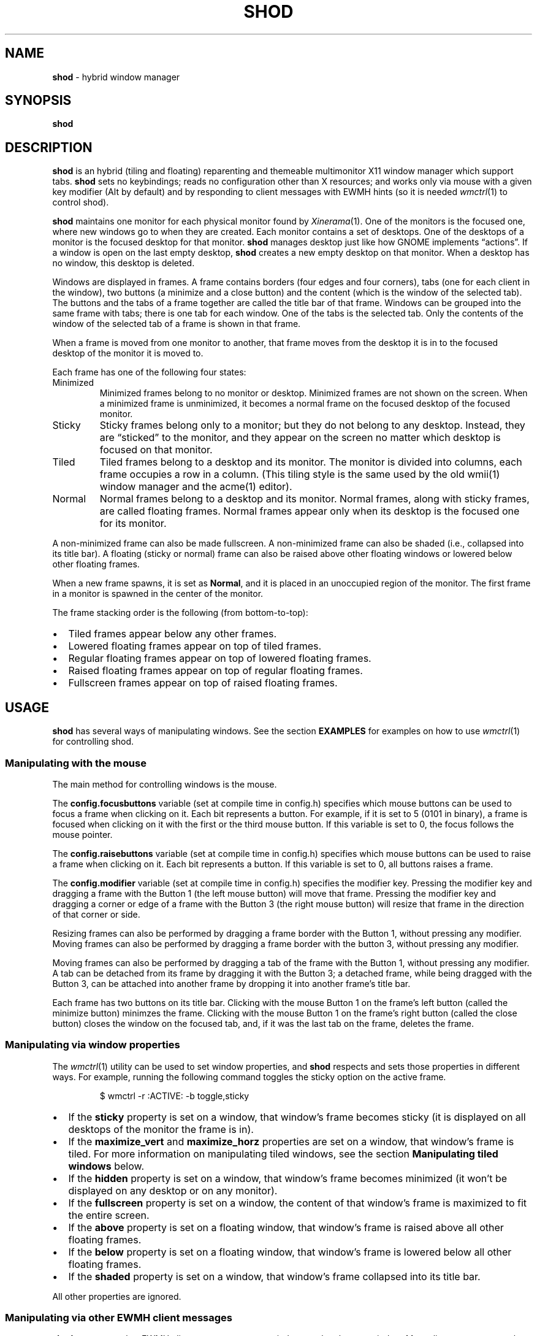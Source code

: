 .TH SHOD 1
.SH NAME
.B shod
\- hybrid window manager
.SH SYNOPSIS
.B shod
.SH DESCRIPTION
.B shod
is an hybrid (tiling and floating) reparenting and themeable multimonitor X11 window manager
which support tabs.
.B shod
sets no keybindings;
reads no configuration other than X resources;
and works only via mouse with a given key modifier (Alt by default)
and by responding to client messages with EWMH hints
(so it is needed
.IR wmctrl (1)
to control shod).
.PP
.B shod
maintains one monitor for each physical monitor found by
.IR Xinerama (1).
One of the monitors is the focused one, where new windows go to when they are created.
Each monitor contains a set of desktops.
One of the desktops of a monitor is the focused desktop for that monitor.
.B shod
manages desktop just like how GNOME implements \(lqactions\(rq.
If a window is open on the last empty desktop,
.B shod
creates a new empty desktop on that monitor.
When a desktop has no window, this desktop is deleted.
.PP
Windows are displayed in frames.
A frame contains borders (four edges and four corners),
tabs (one for each client in the window),
two buttons (a minimize and a close button)
and the content (which is the window of the selected tab).
The buttons and the tabs of a frame together are called the title bar of that frame.
Windows can be grouped into the same frame with tabs;
there is one tab for each window.
One of the tabs is the selected tab.
Only the contents of the window of the selected tab of a frame is shown in that frame.
.PP
When a frame is moved from one monitor to another,
that frame moves from the desktop it is in to the focused desktop
of the monitor it is moved to.
.PP
Each frame has one of the following four states:
.TP
Minimized
Minimized frames belong to no monitor or desktop.
Minimized frames are not shown on the screen.
When a minimized frame is unminimized,
it becomes a normal frame on the focused desktop of the focused monitor.
.TP
Sticky
Sticky frames belong only to a monitor; but they do not belong to any desktop.
Instead, they are \(lqsticked\(rq to the monitor, and they appear on the screen
no matter which desktop is focused on that monitor.
.TP
Tiled
Tiled frames belong to a desktop and its monitor.
The monitor is divided into columns, each frame occupies a row in a column.
(This tiling style is the same used by the old wmii(1) window manager and the acme(1) editor).
.TP
Normal
Normal frames belong to a desktop and its monitor.
Normal frames, along with sticky frames, are called floating frames.
Normal frames appear only when its desktop is the focused one for its monitor.
.PP
A non-minimized frame can also be made fullscreen.
A non-minimized frame can also be shaded (i.e., collapsed into its title bar).
A floating (sticky or normal) frame can also be raised above other floating windows
or lowered below other floating frames.
.PP
When a new frame spawns, it is set as
.BR Normal ,
and it is placed in an unoccupied region of the monitor.
The first frame in a monitor is spawned in the center of the monitor.
.PP
The frame stacking order is the following (from bottom-to-top):
.IP \(bu 2
Tiled frames appear below any other frames.
.IP \(bu 2
Lowered floating frames appear on top of tiled frames.
.IP \(bu 2
Regular floating frames appear on top of lowered floating frames.
.IP \(bu 2
Raised floating frames appear on top of regular floating frames.
.IP \(bu 2
Fullscreen frames appear on top of raised floating frames.
.SH USAGE
.B shod
has several ways of manipulating windows.
See the section
.B EXAMPLES
for examples on how to use
.IR wmctrl (1)
for controlling shod.
.SS Manipulating with the mouse
The main method for controlling windows is the mouse.
.PP
The
.B config.focusbuttons
variable (set at compile time in config.h)
specifies which mouse buttons can be used to focus a frame when clicking on it.
Each bit represents a button.
For example, if it is set to 5 (0101 in binary),
a frame is focused when clicking on it with the first or the third mouse button.
If this variable is set to 0, the focus follows the mouse pointer.
.PP
The
.B config.raisebuttons
variable (set at compile time in config.h)
specifies which mouse buttons can be used to raise a frame when clicking on it.
Each bit represents a button.
If this variable is set to 0, all buttons raises a frame.
.PP
The
.B config.modifier
variable (set at compile time in config.h)
specifies the modifier key.
Pressing the modifier key and dragging a frame with the Button 1
(the left mouse button) will move that frame.
Pressing the modifier key and dragging a corner or edge of a frame with the Button 3
(the right mouse button) will resize that frame in the direction of that corner or side.
.PP
Resizing frames can also be performed by dragging a frame border with the Button 1,
without pressing any modifier.
Moving frames can also be performed by dragging a frame border with the button 3,
without pressing any modifier.
.PP
Moving frames can also be performed by dragging a tab of the frame with the Button 1,
without pressing any modifier.
A tab can be detached from its frame by dragging it with the Button 3;
a detached frame, while being dragged with the Button 3,
can be attached into another frame by dropping it into another frame's title bar.
.PP
Each frame has two buttons on its title bar.
Clicking with the mouse Button 1 on the frame's left button (called the minimize button)
minimzes the frame.
Clicking with the mouse Button 1 on the frame's right button (called the close button)
closes the window on the focused tab, and, if it was the last tab on the frame, deletes the frame.
.SS Manipulating via window properties
The
.IR wmctrl (1)
utility can be used to set window properties,
and
.B shod
respects and sets those properties in different ways.
For example, running the following command toggles the sticky option
on the active frame.
.IP
.EX
$ wmctrl -r :ACTIVE: -b toggle,sticky
.EE
.IP \(bu 2
If the
.B sticky
property is set on a window, that window's frame becomes sticky
(it is displayed on all desktops of the monitor the frame is in).
.IP \(bu 2
If the
.BR maximize_vert " and " maximize_horz
properties are set on a window, that window's frame is tiled.
For more information on manipulating tiled windows, see the section
.B Manipulating tiled windows
below.
.IP \(bu 2
If the
.B hidden
property is set on a window,
that window's frame becomes minimized
(it won't be displayed on any desktop or on any monitor).
.IP \(bu 2
If the
.B fullscreen
property is set on a window, the content of that window's frame is maximized to fit the entire screen.
.IP \(bu 2
If the
.B above
property is set on a floating window, that window's frame is raised above all other floating frames.
.IP \(bu 2
If the
.B below
property is set on a floating window, that window's frame is lowered below all other floating frames.
.IP \(bu 2
If the
.B shaded
property is set on a window, that window's frame collapsed into its title bar.
.PP
All other properties are ignored.
.SS Manipulating via other EWMH client messages
.B shod
acts upon other EWMH client messages sent to windows and to the root window.
Most client messages can be sent via
.IR wmctrl (1)
with a specific option.
The options and the messages they send are specified below.
.IP \(bu 2
A message sent with the
.BI -s " NUMBER"
option of
.IR wmctrl (1)
makes
.B shod
changes the desktop.
That is,
hide the windows on the current desktop and show the windows on a new desktop.
If the desktop is on another monitor,
.B shod
instead moves the pointer to that monitor and focus a window on it.
.IP \(bu 2
A message sent with the
.B -k on
or
.B -k off
options of
.IR wmctrl (1)
makes
.B shod
show or hide the desktop, respectively.
.IP \(bu 2
A message sent with the
.BI -a " WINDOW"
option of
.IR wmctrl (1)
makes
.B shod
change the active frame.
That is, focus and raise the frame of the specified window.
.IP \(bu 2
A message sent with the
.BI -c " WINDOW"
option of
.IR wmctrl (1)
makes
.B shod
close gently the specified window.
.IP \(bu 2
A message sent with the
.BI -e " POSITION"
option of
.IR wmctrl (1)
makes
.B shod
change the position and geometry of the frame of the specified window.
.IP \(bu 2
A message sent with the
.BI -s " NUMBER"
option of
.IR wmctrl (1)
makes
.B shod
send the frame of a specified window to a specified desktop.
.IP \(bu 2
A message sent with the
.BI -t " NUMBER"
option of
.IR wmctrl (1)
makes
shod
move the frame of the specified window to the specified desktop.
.SS Manipulating via configure request
.B shod
acts upon configure request events sent to windows via by resizing and moving their frames
just as if the user have resized or moved them with the mouse.
.SS Manipulating tiled windows
When a window is maximized, its frame is tiled by
.BR shod .
A tiled frame behaves differently of regular frames.
Tiled frames are organized in columns.
Each tiled frame ocupies a row in a column.
.PP
In order to move a tiled frame from one column to another
just move the frame left or right with
.IR wmctrl (1)
or with the mouse.
This will move the frame from its current column to the column to its
left or right, or it will create a new column, if needed.
.PP
In order to move a tiled frame up or down a column,
just move the frame up or down with
.IR wmctrl (1)
or with the mouse.
.PP
Resizing a tiled frame with
.IR wmctrl (1)
or with the mouse
will change the size of the frame, the size of the column it is in,
and the size of the neighboring frames.
.SH ENVIRONMENT
The following environment variables affect the execution of
.B shod
.TP
.B DISPLAY
The display to start
.B shod
on.
.SH RESOURCES
.B shod
understands the following X resources.
.TP
.B shod.font
The font in the X Logical Font Description of the text in the title bar.
.TP
.B shod.theme
Path to a .xpm file containing the border decorations.
The x_hotspot is interpreted as the width of the border for that decoration.
The y_hotspot is interpreted as the width of the buttons for that decoration.
The size of the corner is calculated as the sum of the width of the border and the width of the buttons.
The height of the title bar (and its tabs) is equal to the width of the buttons.
The .xpm file contains in it nine squares representing all the possible decoration states for a frame.
A sample .xpm file is distributed with shod.
.TP
.B shod.gapOuter
The gap in pixels between the sides of the monitor and the frames.
.TP
.B shod.gapInner
The gap in pixels between the tiled frames.
.TP
.B shod.hideTitle
If set to \(lqtrue\(rq, the title bars of frames with a single tab are hidden.
.TP
.B shod.ignoreGaps
If set to \(lqtrue\(rq, a single tiled frame ingores the gaps.
.TP
.B shod.ignoreTitle
If set to \(lqtrue\(rq, a single tiled frame ingores the title bar.
.TP
.B shod.ignoreBorders
If set to \(lqtrue\(rq, a single tiled frame does not have borders.
.TP
.B shod.mergeBorders
If set to \(lqtrue\(rq, the borders of adjacent tiled frames are merged into a single border.
.TP
.B shod.tabClass
If set to \(lqtrue\(rq, a new window is tab with the focused frame,
if the focused window on that frame has the same class as the new window.
.SH EXAMPLES
The following is a sample configuration for X resources.
It must be placed in
.B $HOME/.Xresources
or
.B $HOME/.Xdefaults
or other file called by
.IR xrdb (1).
This example makes shod draw a 3 pixels wide border around windows,
and a 7 pixels wide gap around and between tiled windows.
It sets the color of the border of urgent windows to red;
the border of the focused window to blue;
and the border of regular windows to gray.
.IP
.EX
shod.borderWidth:   3
shod.gapOuter:      7
shod.gapInner:      7
shod.urgent:        #cc0000
shod.focused:       #3465a4
shod.unfocused:     #555753
.EE
.PP
The following is a sample configuration for
.IR sxhkd (1),
a program that binds keypresses (or key releases) to commands.
This example uses
.IR wmctrl (1)
for sending EWMH hints to
.BR shod.
It uses
.IR wmr (1)
(a script shown below) for moving and resizing windows, respectively.
.IP
.EX
# Start terminal (urxvt)
mod1 + Return
	xterm

# Killing windows
mod1 + shift + q
	wmctrl -c :ACTIVE:

# Workspace
mod1 + {1,2,3,4,5,6,7,8,9}
	wmctrl -s {0,1,2,3,4,5,6,7,8,9}
mod1 + shift + {1,2,3,4,5,6,7,8,9}
	wmctrl -r :ACITVE: -t {0,1,2,3,4,5,6,7,8,9}

# Resize/move windows with wmr
mod1 + {c, v, shift + c, shift + v}
	wmr 0 0 {-25 0, 0 -25, +25 0, 0 +25}
mod1 + shift + {h, j, k, l}
	wmr {-10 0, 0 10, 0 -10, 10 0} 0 0

# Change window status to sticky/above/below/minimized/fullscreen/maximized
mod1 + shift + {s, a, b, z, f}
	wmctrl -r :ACTIVE: -b toggle,{sticky,above,below,hidden,fullscreen}
mod1 + shift + t
	wmctrl -r :ACTIVE: -b toggle,maximized_vert,maximized_horz

# Call the unminimize.sh script
mod1 + shift + u
	unminimize.sh
.EE
.PP
The previous example binds the following keys to the following commands:
.TP
.B Mod4 + Enter
Spawns a terminal emulator window.
.TP
.B Mod4 + Shift + Q
Gently closes the active windows.
.TP
.B Mod4 + <N>
Go to the N-th desktop.
.TP
.B Mod4 + Shift + <N>
Send active window to the N-th desktop.
.TP
.B Mod4 + C
Shrink the active window horizontally by 25 pixels.
.TP
.B Mod4 + Shift + C
Expand the active window horizontally by 25 pixels.
.TP
.B Mod4 + V
Shrink the active window vertically by 25 pixels.
.TP
.B Mod4 + Shift + V
Expand the active window vertically by 25 pixels.
.TP
.B Mod4 + Shift + H
Move the active window 10 pixels to the left.
.TP
.B Mod4 + Shift + J
Move the active window 10 pixels down.
.TP
.B Mod4 + Shift + K
Move the active window 10 pixels up.
.TP
.B Mod4 + Shift + L
Move the active window 10 pixels to the right.
.TP
.B Mod4 + Shift + S
Make the active window sticky;
or make it normal if it was sticky.
.TP
.B Mod4 + Shift + A
Raise the active window above the others;
or move it to its normal place if it was already above others.
.TP
.B Mod4 + Shift + B
Lower the active window below the others;
or move it to its normal place if it was already below others.
.TP
.B Mod4 + Shift + Z
Hide the active window.
.TP
.B Mod4 + Shift + F
Make the active window fullscreen;
or make it normal if it was already fullscreen.
.TP
.B Mod4 + Shift + T
Tile the active window;
or make it floating if it was already tiled.
.TP
.B Mod4 + Shift + U
Call the unminimize.sh script (see below).
.PP
The following is a sample script for
.IR dmenu (1).
This script lists the minimized windows and unminimizes the selected one.
This script uses
.IR xprop (1)
to obtain the X properties set by
.BR shod.
.IP
.EX
#!/bin/sh

lsw() {
	xprop -notype -f "_NET_CLIENT_LIST" 0x \(aq $0+\en\(aq -root "_NET_CLIENT_LIST" |\e
	cut -d\(aq \(aq -f2- |\e
	sed \(aqs/, */\e
/g\(aq
}

ishidden() {
	xprop -notype -f "_NET_WM_STATE" 32a \(aq $0+\en\(aq -id "$1" "_NET_WM_STATE" |\e
	cut -d\(aq \(aq -f2- |\e
	sed \(aqs/, */\e
/g\(aq | grep -q "_NET_WM_STATE_HIDDEN"
}

printname() {
	name="$(xprop -notype -f "_NET_WM_NAME" 8s \(aq $0+\en\(aq -id "$1" "_NET_WM_NAME" 2>/dev/null)"
	[ "$(echo $name)" = "_NET_WM_NAME: not found." ] && \e
	name="$(xprop -notype -f "WM_NAME" 8s \(aq $0+\en\(aq -id "$1" "WM_NAME" 2>/dev/null)"

	echo $name |\e
	cut -d\(aq \(aq -f2- |\e
	sed \(aqs/, */\e
/g\(aq
}

for win in $(lsw)
do
	ishidden $win && printf "%s: " $win && printname $win
done |\e
dmenu -i -l 8 -p "unminimize window:" |\e
cut -d: -f1 |\e
xargs wmctrl -b toggle,hidden -ir
.EE
.PP
The following script moves and resize the active window by a relative amount of pixels.
.IP
.EX
#!/bin/sh
# wmr: move and resize window relative to its current position and size

set -e

usage() {
	echo "usage: wmr x y w h" >&2
	exit 1
}

[ $# -ne 4 ] && usage
eval $(xdotool getactivewindow getwindowgeometry --shell)
xadd=$1
yadd=$2
wadd=$3
hadd=$4
X=$(( X + xadd ))
Y=$(( Y + yadd ))
WIDTH=$(( WIDTH + wadd ))
HEIGHT=$(( HEIGHT + hadd ))
wmctrl -r :ACTIVE: -e 0,$X,$Y,$WIDTH,$HEIGHT
.EE
.SH SEE ALSO
.IR dmenu (1),
.IR sxhkd (1),
.IR wmctrl (1),
.SH BUGS
Yes.
